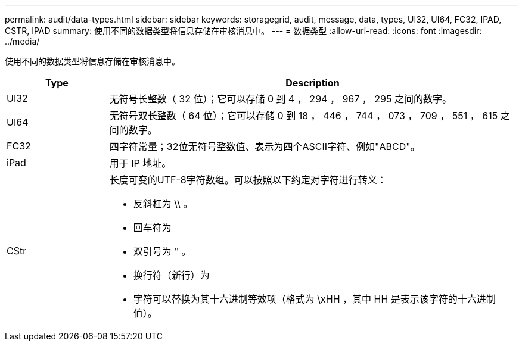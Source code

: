 ---
permalink: audit/data-types.html 
sidebar: sidebar 
keywords: storagegrid, audit, message, data, types, UI32, UI64, FC32, IPAD, CSTR, IPAD 
summary: 使用不同的数据类型将信息存储在审核消息中。 
---
= 数据类型
:allow-uri-read: 
:icons: font
:imagesdir: ../media/


[role="lead"]
使用不同的数据类型将信息存储在审核消息中。

[cols="1a,4a"]
|===
| Type | Description 


 a| 
UI32
 a| 
无符号长整数（ 32 位）；它可以存储 0 到 4 ， 294 ， 967 ， 295 之间的数字。



 a| 
UI64
 a| 
无符号双长整数（ 64 位）；它可以存储 0 到 18 ， 446 ， 744 ， 073 ， 709 ， 551 ， 615 之间的数字。



 a| 
FC32
 a| 
四字符常量；32位无符号整数值、表示为四个ASCII字符、例如"ABCD"。



 a| 
iPad
 a| 
用于 IP 地址。



 a| 
CStr
 a| 
长度可变的UTF-8字符数组。可以按照以下约定对字符进行转义：

* 反斜杠为 \\ 。
* 回车符为
* 双引号为 ʺ 。
* 换行符（新行）为
* 字符可以替换为其十六进制等效项（格式为 \xHH ，其中 HH 是表示该字符的十六进制值）。


|===